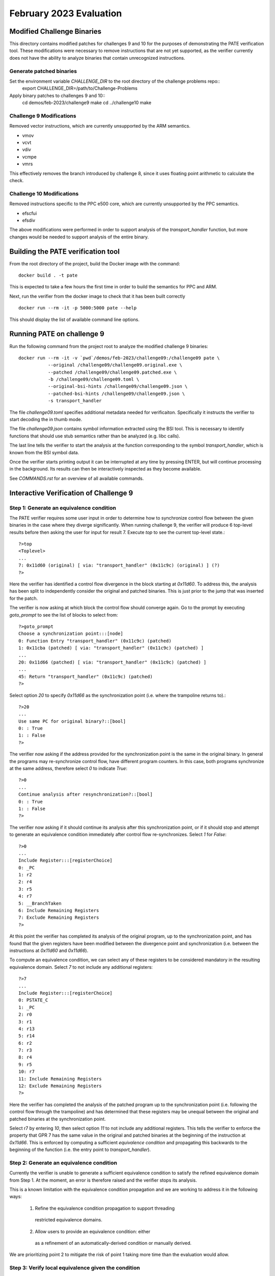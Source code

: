 February 2023 Evaluation
========

Modified Challenge Binaries
------------

This directory contains modified patches for challenges 9 and 10 for the purposes
of demonstrating the PATE verification tool. These modifications were necessary
to remove instructions that are not yet supported, as the verifier currently
does not have the ability to analyze binaries that contain unrecognized instructions.

Generate patched binaries
^^^^^^^^^^^
Set the environment variable `CHALLENGE_DIR` to the root directory of the challenge problems repo::
  export CHALLENGE_DIR=/path/to/Challenge-Problems

Apply binary patches to challenges 9 and 10::
  cd demos/feb-2023/challenge9
  make
  cd ../challenge10
  make

Challenge 9 Modifications
^^^^^^^^^^^
Removed vector instructions, which are currently unsupported by the ARM semantics.

* vmov
* vcvt
* vdiv
* vcmpe
* vmrs

This effectively removes the branch introduced by challenge 8, since it
uses floating point arithmetic to calculate the check.

Challenge 10 Modifications
^^^^^^^^^^^^
Removed instructions specific to the PPC e500 core, which are currently unsupported
by the PPC semantics.

* efscfui
* efsdiv

The above modifications were performed in order to support analysis of
the `transport_handler` function, but more changes would be needed to
support analysis of the entire binary.

Building the PATE verification tool
-----------

From the root directory of the project, build the Docker image with the command::

  docker build . -t pate

This is expected to take a few hours the first time in order to build the
semantics for PPC and ARM.

Next, run the verifier from the docker image to check that it has been
built correctly ::

  docker run --rm -it -p 5000:5000 pate --help

This should display the list of available command line options.

Running PATE on challenge 9
-----------

Run the following command from the project root to 
analyze the modified challenge 9 binaries::
  docker run --rm -it -v `pwd`/demos/feb-2023/challenge09:/challenge09 pate \
             --original /challenge09/challenge09.original.exe \
             --patched /challenge09/challenge09.patched.exe \
             -b /challenge09/challenge09.toml \
             --original-bsi-hints /challenge09/challenge09.json \
             --patched-bsi-hints /challenge09/challenge09.json \
             -s transport_handler

The file `challenge09.toml` specifies additional metadata needed for
verificaiton. Specifically it instructs the verifier to start decoding
the in thumb mode.

The file `challenge09.json` contains symbol information extracted using
the BSI tool. This is necessary to identify functions that should use
stub semantics rather than be analyzed (e.g. libc calls).

The last line tells the verifier to start the analysis at the function
corresponding to the symbol `transport_handler`, which is known from
the BSI symbol data.

Once the verifier starts printing output it can be interrupted at any time by pressing
ENTER, but will continue processing in the background. Its results can then be
interactively inspected as they become available.

See `COMMANDS.rst` for an overview of all available commands.

Interactive Verification of Challenge 9
-----------

Step 1: Generate an equivalence condition
^^^^^^^^^^^

The PATE verifier requires some user input in order to determine how
to synchronize control flow between the given binaries in the case where
they diverge significantly. When running challenge 9, the verifier will
produce 6 top-level results before then asking the user for input for 
result 7. Execute `top` to see the current top-level state.::
  ?>top
  <Toplevel>
  ...
  7: 0x11d60 (original) [ via: "transport_handler" (0x11c9c) (original) ] (?)
  ?>

Here the verifier has identified a control flow divergence in the block
starting at `0x11d60`. To address this, the analysis has been split to
independently consider the original and patched binaries. This is just
prior to the jump that was inserted for the patch.

The verifier is now asking at which block the control flow should converge again.
Go to the prompt by executing `goto_prompt` to see the list of blocks to select from::
  ?>goto_prompt
  Choose a synchronization point:::[node]
  0: Function Entry "transport_handler" (0x11c9c) (patched)
  1: 0x11cba (patched) [ via: "transport_handler" (0x11c9c) (patched) ]
  ...
  20: 0x11d66 (patched) [ via: "transport_handler" (0x11c9c) (patched) ]
  ...
  45: Return "transport_handler" (0x11c9c) (patched)
  ?>

Select option `20` to specify `0x11d66` as the synchronization point
(i.e. where the trampoline returns to).::
  ?>20
  ...
  Use same PC for original binary?::[bool]
  0: : True
  1: : False
  ?>

The verifier now asking if the address provided for the synchronization point
is the same in the original binary. In general the programs may re-synchronize
control flow, have different program counters. In this case, both programs
synchronize at the same address, therefore select `0` to indicate `True`::
  ?>0
  ...
  Continue analysis after resynchronization?::[bool]
  0: : True
  1: : False
  ?>

The verifier now asking if it should continue its analysis after this
synchronization point, or if it should stop and attempt to generate an
equivalence condition immediately after control flow re-synchronizes.
Select `1` for `False`::
  ?>0
  ...
  Include Register:::[registerChoice]
  0: _PC
  1: r2
  2: r4
  3: r5
  4: r7
  5: __BranchTaken
  6: Include Remaining Registers
  7: Exclude Remaining Registers
  ?>

At this point the verifier has completed its analysis of the original
program, up to the synchronization point, and has found that the given
registers have been modified between the divergence point and synchronization
(i.e. between the instructions at `0x11d60` and `0x11d66`).

To compute an equivalence condition, we can select any of these registers
to be considered mandatory in the resulting equivalence domain. Select
`7` to not include any additional registers::
  ?>7
  ...
  Include Register:::[registerChoice]
  0: PSTATE_C
  1: _PC
  2: r0
  3: r1
  4: r13
  5: r14
  6: r2
  7: r3
  8: r4
  9: r5
  10: r7
  11: Include Remaining Registers
  12: Exclude Remaining Registers
  ?>

Here the verifier has completed the analysis of the patched program
up to the synchronization point (i.e. following the control flow through
the trampoline) and has determined that these registers may be unequal 
between the original and patched binaries at the synchronization point.

Select r7 by entering `10`, then select option `11` to not include any additional registers. 
This tells the verifier to enforce the property
that GPR 7 has the same value in the original and patched binaries at the 
beginning of the instruction at `0x11d66`. This is enforced by computing
a sufficient *equivalence condition* and propagating this backwards
to the beginning of the function (i.e. the entry point to `transport_handler`).


Step 2: Generate an equivalence condition
^^^^^^^^^^^

Currently the verifier is unable to generate a sufficient equivalence condition
to satisfy the refined equivalence domain from Step 1. 
At the moment, an error is therefore raised and the verifier stops its analysis.

This is a known limitation with the equivalence condition propagation and we
are working to address it in the following ways:
  1. Refine the equivalence condition propagation to support threading 
    restricted equivalence domains.
  2. Allow users to provide an equivalence condition: either
    as a refinement of an automatically-derived condition or manually
    derived.

We are prioritizing point 2 to mitigate the risk of point 1 taking more
time than the evaluation would allow.

Step 3: Verify local equivalence given the condition
^^^^^^^^^^^

Once the mitigation in Step 2 is complete we will update this section to
include instructions for how to run the verifier with that equivalence condition
assumed. The expected result is that, given a sufficient equivalence condition,
the verifier will be able to establish *local* equivalence of the `transport_handler`
function.


Step 4: Verify global equivalence given the condition
^^^^^^^^^^^

Using the result from Step 3, the verifier will then be able to expand the
equivalence analysis to the entire program (i.e. starting from `main`).
It will verify that the original and patched binaries are *observably* equivalent,
under the assumption that the equivalence condition established in Step 2 always
holds when `transport_handler` is called.

Similar to Step 3, we will update this section to include instructions for how
to run the verifier in order to perform this global analysis.

Interactive Verification of Challenge 10
-----------

Run the following command from the project root to 
analyze the modified challenge 10 binaries::
  docker run --rm -it -v `pwd`/demos/feb-2023/challenge10:/challenge10 pate \
             --original /challenge10/challenge10.original.exe \
             --patched /challenge10/challenge10.patched.exe \
             -s transport_handler

The analysis will proceed similar to challenge 9, however the user will need to
interactively provide an alternative synchronization point that depends on the specific
implementation of the supplied patch (see Step 1 for challenge 9 where `0x11d66` was provided
as the synchronization point).